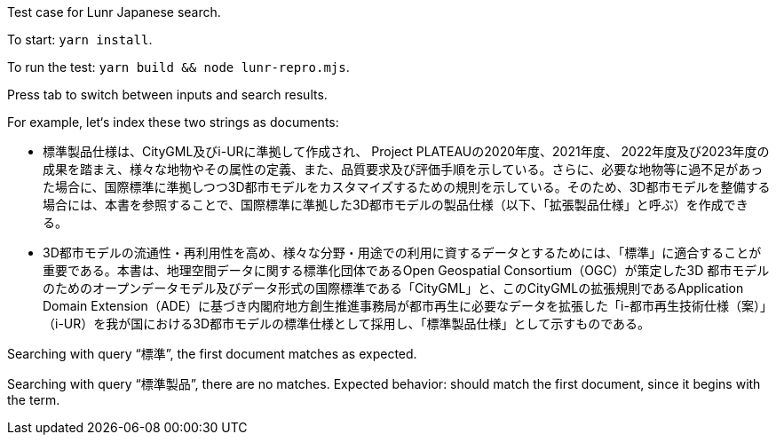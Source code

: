 Test case for Lunr Japanese search.

To start: `yarn install`.

To run the test: `yarn build && node lunr-repro.mjs`.

Press tab to switch between inputs and search results.

For example, let‘s index these two strings as documents:

- 標準製品仕様は、CityGML及びi-URに準拠して作成され、 Project PLATEAUの2020年度、2021年度、 2022年度及び2023年度の成果を踏まえ、様々な地物やその属性の定義、また、品質要求及び評価手順を示している。さらに、必要な地物等に過不足があった場合に、国際標準に準拠しつつ3D都市モデルをカスタマイズするための規則を示している。そのため、3D都市モデルを整備する場合には、本書を参照することで、国際標準に準拠した3D都市モデルの製品仕様（以下、「拡張製品仕様」と呼ぶ）を作成できる。
- 3D都市モデルの流通性・再利用性を高め、様々な分野・用途での利用に資するデータとするためには、「標準」に適合することが重要である。本書は、地理空間データに関する標準化団体であるOpen Geospatial Consortium（OGC）が策定した3D 都市モデルのためのオープンデータモデル及びデータ形式の国際標準である「CityGML」と、このCityGMLの拡張規則であるApplication Domain Extension（ADE）に基づき内閣府地方創生推進事務局が都市再生に必要なデータを拡張した「i-都市再生技術仕様（案）」（i-UR）を我が国における3D都市モデルの標準仕様として採用し、「標準製品仕様」として示すものである。

Searching with query “標準”, the first document matches as expected.

Searching with query “標準製品”, there are no matches.
Expected behavior: should match the first document, since it begins with the term.
